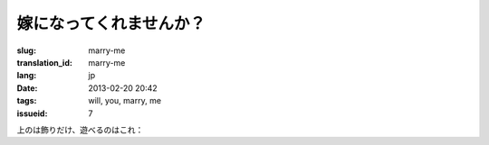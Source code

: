 嫁になってくれませんか？
=======================================================================

:slug: marry-me
:translation_id: marry-me
:lang: jp
:date: 2013-02-20 20:42
:tags: will, you, marry, me
:issueid: 7

.. panel-default::
    :title: 画像はこのように

	.. PELICAN_BEGIN_SUMMARY

	.. image:: /images/marry-me.png
		:alt: 嫁になってくれませんか？

	.. PELICAN_END_SUMMARY


上のは飾りだけ、遊べるのはこれ：

.. raw:: html
    
    <script type="text/javascript" src="/static/three.min.js"></script>
    <script type="text/javascript" src="/static/FirstPersonControls.js"></script>
    <script type="text/javascript" src="/static/helvetiker_regular.typeface.js"></script>
    <script type="text/javascript" src="/static/214game.js"></script>
    <div id="game_area" style="width: 600px; height: 450px; margin-left: 10px;clear:both">
    </div>
    <p style="margin-left: 100px; margin-top: 10px; ">* WASD←→ で移動する，WebGL が必要</p>